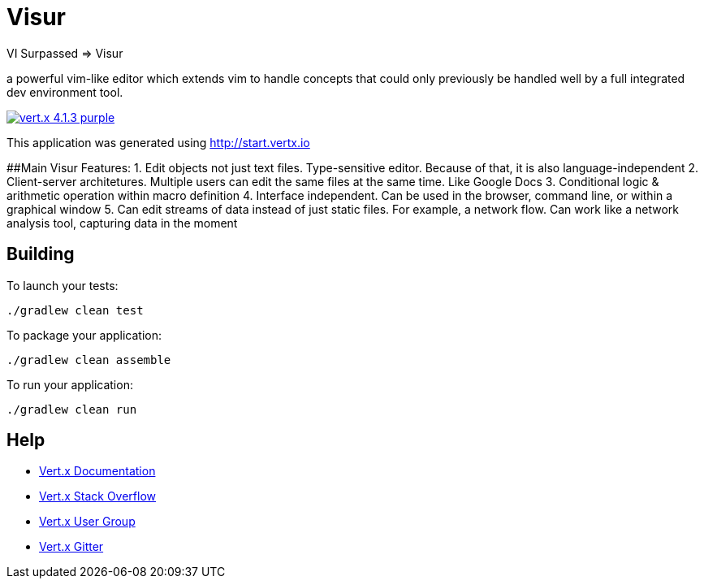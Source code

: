 = Visur

VI Surpassed => Visur

a powerful vim-like editor which extends vim to handle concepts that could only previously be handled well by a full integrated dev environment tool.

image:https://img.shields.io/badge/vert.x-4.1.3-purple.svg[link="https://vertx.io"]

This application was generated using http://start.vertx.io

##Main Visur Features:
1. Edit objects not just text files. Type-sensitive editor. Because of that, it is also language-independent
2. Client-server architetures. Multiple users can edit the same files at the same time. Like Google Docs
3. Conditional logic & arithmetic operation within macro definition
4. Interface independent. Can be used in the browser, command line, or within a graphical window
5. Can edit streams of data instead of just static files. For example, a network flow. Can work like a network analysis tool, capturing data in the moment

== Building

To launch your tests:
```
./gradlew clean test
```

To package your application:
```
./gradlew clean assemble
```

To run your application:
```
./gradlew clean run
```

== Help

* https://vertx.io/docs/[Vert.x Documentation]
* https://stackoverflow.com/questions/tagged/vert.x?sort=newest&pageSize=15[Vert.x Stack Overflow]
* https://groups.google.com/forum/?fromgroups#!forum/vertx[Vert.x User Group]
* https://gitter.im/eclipse-vertx/vertx-users[Vert.x Gitter]


